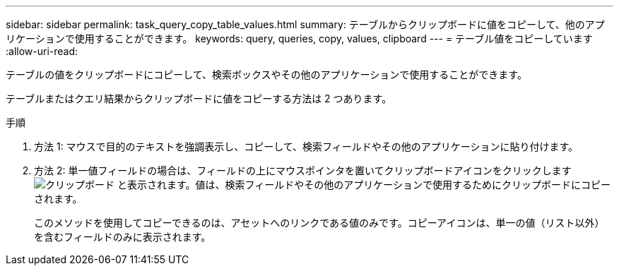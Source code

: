 ---
sidebar: sidebar 
permalink: task_query_copy_table_values.html 
summary: テーブルからクリップボードに値をコピーして、他のアプリケーションで使用することができます。 
keywords: query, queries, copy, values, clipboard 
---
= テーブル値をコピーしています
:allow-uri-read: 


[role="lead"]
テーブルの値をクリップボードにコピーして、検索ボックスやその他のアプリケーションで使用することができます。

テーブルまたはクエリ結果からクリップボードに値をコピーする方法は 2 つあります。

.手順
. 方法 1: マウスで目的のテキストを強調表示し、コピーして、検索フィールドやその他のアプリケーションに貼り付けます。
. 方法 2: 単一値フィールドの場合は、フィールドの上にマウスポインタを置いてクリップボードアイコンをクリックします image:ClipboardIcon.png["クリップボード"] と表示されます。値は、検索フィールドやその他のアプリケーションで使用するためにクリップボードにコピーされます。
+
このメソッドを使用してコピーできるのは、アセットへのリンクである値のみです。コピーアイコンは、単一の値（リスト以外）を含むフィールドのみに表示されます。


